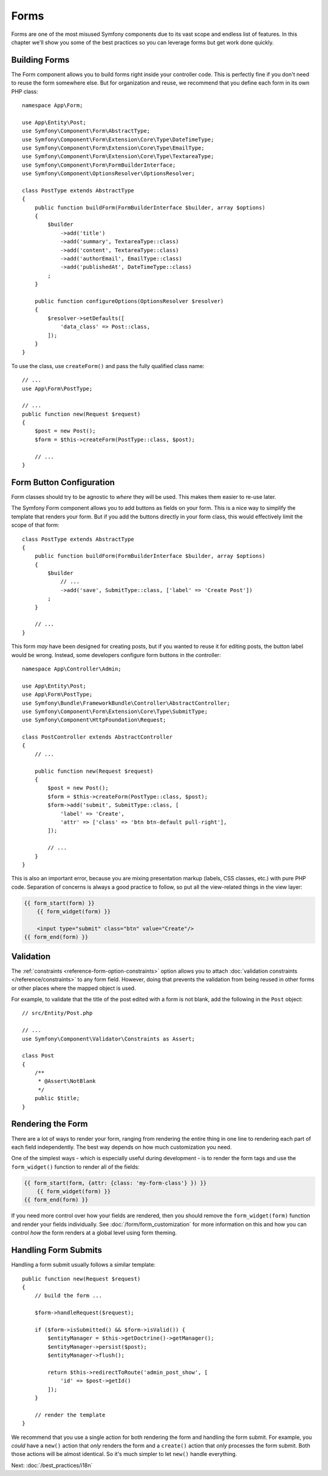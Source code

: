 Forms
=====

Forms are one of the most misused Symfony components due to its vast scope and
endless list of features. In this chapter we'll show you some of the best
practices so you can leverage forms but get work done quickly.

Building Forms
--------------

.. best-practice::

    Define your forms as PHP classes.

The Form component allows you to build forms right inside your controller code.
This is perfectly fine if you don't need to reuse the form somewhere else. But
for organization and reuse, we recommend that you define each form in its own
PHP class::

    namespace App\Form;

    use App\Entity\Post;
    use Symfony\Component\Form\AbstractType;
    use Symfony\Component\Form\Extension\Core\Type\DateTimeType;
    use Symfony\Component\Form\Extension\Core\Type\EmailType;
    use Symfony\Component\Form\Extension\Core\Type\TextareaType;
    use Symfony\Component\Form\FormBuilderInterface;
    use Symfony\Component\OptionsResolver\OptionsResolver;

    class PostType extends AbstractType
    {
        public function buildForm(FormBuilderInterface $builder, array $options)
        {
            $builder
                ->add('title')
                ->add('summary', TextareaType::class)
                ->add('content', TextareaType::class)
                ->add('authorEmail', EmailType::class)
                ->add('publishedAt', DateTimeType::class)
            ;
        }

        public function configureOptions(OptionsResolver $resolver)
        {
            $resolver->setDefaults([
                'data_class' => Post::class,
            ]);
        }
    }

.. best-practice::

    Put the form type classes in the ``App\Form`` namespace, unless you
    use other custom form classes like data transformers.

To use the class, use ``createForm()`` and pass the fully qualified class name::

    // ...
    use App\Form\PostType;

    // ...
    public function new(Request $request)
    {
        $post = new Post();
        $form = $this->createForm(PostType::class, $post);

        // ...
    }

Form Button Configuration
-------------------------

Form classes should try to be agnostic to *where* they will be used. This
makes them easier to re-use later.

.. best-practice::

    Add buttons in the templates, not in the form classes or the controllers.

The Symfony Form component allows you to add buttons as fields on your form.
This is a nice way to simplify the template that renders your form. But if you
add the buttons directly in your form class, this would effectively limit the
scope of that form::

    class PostType extends AbstractType
    {
        public function buildForm(FormBuilderInterface $builder, array $options)
        {
            $builder
                // ...
                ->add('save', SubmitType::class, ['label' => 'Create Post'])
            ;
        }

        // ...
    }

This form *may* have been designed for creating posts, but if you wanted
to reuse it for editing posts, the button label would be wrong. Instead,
some developers configure form buttons in the controller::

    namespace App\Controller\Admin;

    use App\Entity\Post;
    use App\Form\PostType;
    use Symfony\Bundle\FrameworkBundle\Controller\AbstractController;
    use Symfony\Component\Form\Extension\Core\Type\SubmitType;
    use Symfony\Component\HttpFoundation\Request;

    class PostController extends AbstractController
    {
        // ...

        public function new(Request $request)
        {
            $post = new Post();
            $form = $this->createForm(PostType::class, $post);
            $form->add('submit', SubmitType::class, [
                'label' => 'Create',
                'attr' => ['class' => 'btn btn-default pull-right'],
            ]);

            // ...
        }
    }

This is also an important error, because you are mixing presentation markup
(labels, CSS classes, etc.) with pure PHP code. Separation of concerns is
always a good practice to follow, so put all the view-related things in the
view layer:

.. code-block:: html+twig

    {{ form_start(form) }}
        {{ form_widget(form) }}

        <input type="submit" class="btn" value="Create"/>
    {{ form_end(form) }}

Validation
----------

The :ref:`constraints <reference-form-option-constraints>` option allows you to
attach :doc:`validation constraints </reference/constraints>` to any form field.
However, doing that prevents the validation from being reused in other forms or
other places where the mapped object is used.

.. best-practice::

    Do not define your validation constraints in the form but on the object the
    form is mapped to.

For example, to validate that the title of the post edited with a form is not
blank, add the following in the ``Post`` object::

    // src/Entity/Post.php

    // ...
    use Symfony\Component\Validator\Constraints as Assert;

    class Post
    {
        /**
         * @Assert\NotBlank
         */
        public $title;
    }

Rendering the Form
------------------

There are a lot of ways to render your form, ranging from rendering the entire
thing in one line to rendering each part of each field independently. The
best way depends on how much customization you need.

One of the simplest ways - which is especially useful during development -
is to render the form tags and use the ``form_widget()`` function to render
all of the fields:

.. code-block:: twig

    {{ form_start(form, {attr: {class: 'my-form-class'} }) }}
        {{ form_widget(form) }}
    {{ form_end(form) }}

If you need more control over how your fields are rendered, then you should
remove the ``form_widget(form)`` function and render your fields individually.
See :doc:`/form/form_customization` for more information on this and how you
can control *how* the form renders at a global level using form theming.

Handling Form Submits
---------------------

Handling a form submit usually follows a similar template::

    public function new(Request $request)
    {
        // build the form ...

        $form->handleRequest($request);

        if ($form->isSubmitted() && $form->isValid()) {
            $entityManager = $this->getDoctrine()->getManager();
            $entityManager->persist($post);
            $entityManager->flush();

            return $this->redirectToRoute('admin_post_show', [
                'id' => $post->getId()
            ]);
        }

        // render the template
    }

.. _best-practice-handle-form:

We recommend that you use a single action for both rendering the form and
handling the form submit. For example, you *could* have a ``new()`` action that
*only* renders the form and a ``create()`` action that *only* processes the form
submit. Both those actions will be almost identical. So it's much simpler to let
``new()`` handle everything.

Next: :doc:`/best_practices/i18n`
